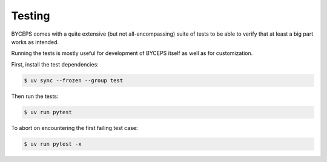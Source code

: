 *******
Testing
*******

BYCEPS comes with a quite extensive (but not all-encompassing) suite of
tests to be able to verify that at least a big part works as intended.

Running the tests is mostly useful for development of BYCEPS itself as
well as for customization.

First, install the test dependencies:

.. code:: console

    $ uv sync --frozen --group test

Then run the tests:

.. code:: console

    $ uv run pytest

To abort on encountering the first failing test case:

.. code:: console

    $ uv run pytest -x
